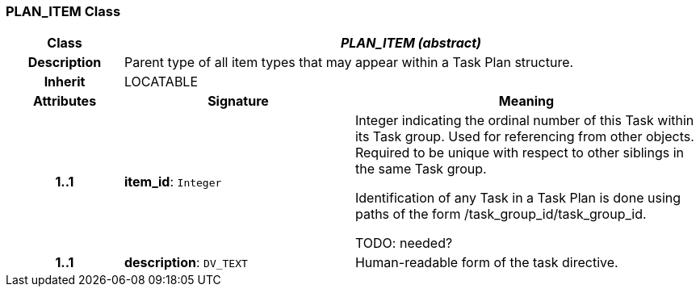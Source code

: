 === PLAN_ITEM Class

[cols="^1,2,3"]
|===
h|*Class*
2+^h|*_PLAN_ITEM (abstract)_*

h|*Description*
2+a|Parent type of all item types that may appear within a Task Plan structure.

h|*Inherit*
2+|LOCATABLE

h|*Attributes*
^h|*Signature*
^h|*Meaning*

h|*1..1*
|*item_id*: `Integer`
a|Integer indicating the ordinal number of this Task within its Task group. Used for referencing from other objects. Required to be unique with respect to other siblings in the same Task group.

Identification of any Task in a Task Plan is done using paths of the form /task_group_id/task_group_id.

TODO: needed?

h|*1..1*
|*description*: `DV_TEXT`
a|Human-readable form of the task directive.
|===
